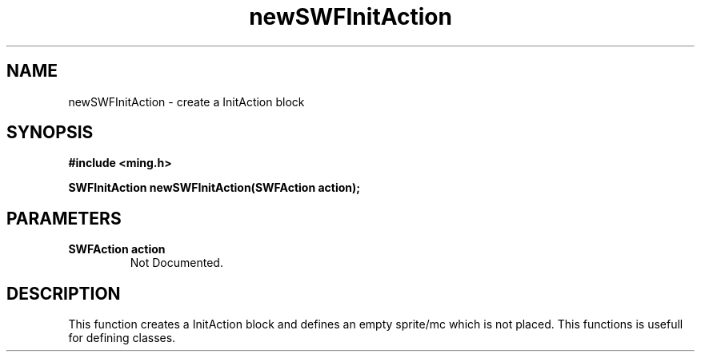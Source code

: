 .\" WARNING! THIS FILE WAS GENERATED AUTOMATICALLY BY c2man!
.\" DO NOT EDIT! CHANGES MADE TO THIS FILE WILL BE LOST!
.TH "newSWFInitAction" 3 "1 October 2008" "c2man action.c"
.SH "NAME"
newSWFInitAction \- create a InitAction block
.SH "SYNOPSIS"
.ft B
#include <ming.h>
.br
.sp
SWFInitAction newSWFInitAction(SWFAction action);
.ft R
.SH "PARAMETERS"
.TP
.B "SWFAction action"
Not Documented.
.SH "DESCRIPTION"
This function creates a InitAction block and defines an empty sprite/mc
which is not placed. This functions is usefull for defining classes.
